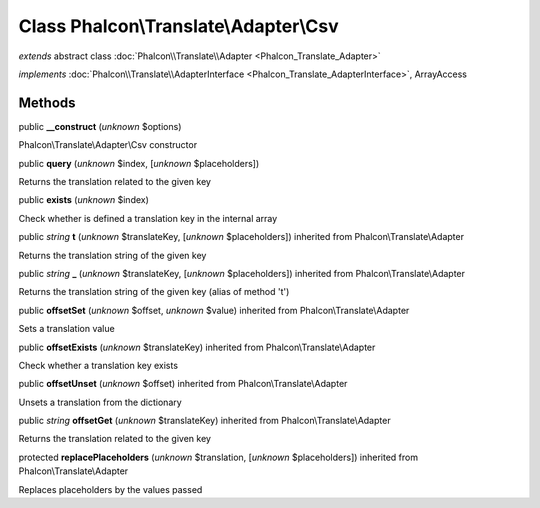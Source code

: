 Class **Phalcon\\Translate\\Adapter\\Csv**
==========================================

*extends* abstract class :doc:`Phalcon\\Translate\\Adapter <Phalcon_Translate_Adapter>`

*implements* :doc:`Phalcon\\Translate\\AdapterInterface <Phalcon_Translate_AdapterInterface>`, ArrayAccess

Methods
-------

public  **__construct** (*unknown* $options)

Phalcon\\Translate\\Adapter\\Csv constructor



public  **query** (*unknown* $index, [*unknown* $placeholders])

Returns the translation related to the given key



public  **exists** (*unknown* $index)

Check whether is defined a translation key in the internal array



public *string*  **t** (*unknown* $translateKey, [*unknown* $placeholders]) inherited from Phalcon\\Translate\\Adapter

Returns the translation string of the given key



public *string*  **_** (*unknown* $translateKey, [*unknown* $placeholders]) inherited from Phalcon\\Translate\\Adapter

Returns the translation string of the given key (alias of method 't')



public  **offsetSet** (*unknown* $offset, *unknown* $value) inherited from Phalcon\\Translate\\Adapter

Sets a translation value



public  **offsetExists** (*unknown* $translateKey) inherited from Phalcon\\Translate\\Adapter

Check whether a translation key exists



public  **offsetUnset** (*unknown* $offset) inherited from Phalcon\\Translate\\Adapter

Unsets a translation from the dictionary



public *string*  **offsetGet** (*unknown* $translateKey) inherited from Phalcon\\Translate\\Adapter

Returns the translation related to the given key



protected  **replacePlaceholders** (*unknown* $translation, [*unknown* $placeholders]) inherited from Phalcon\\Translate\\Adapter

Replaces placeholders by the values passed



